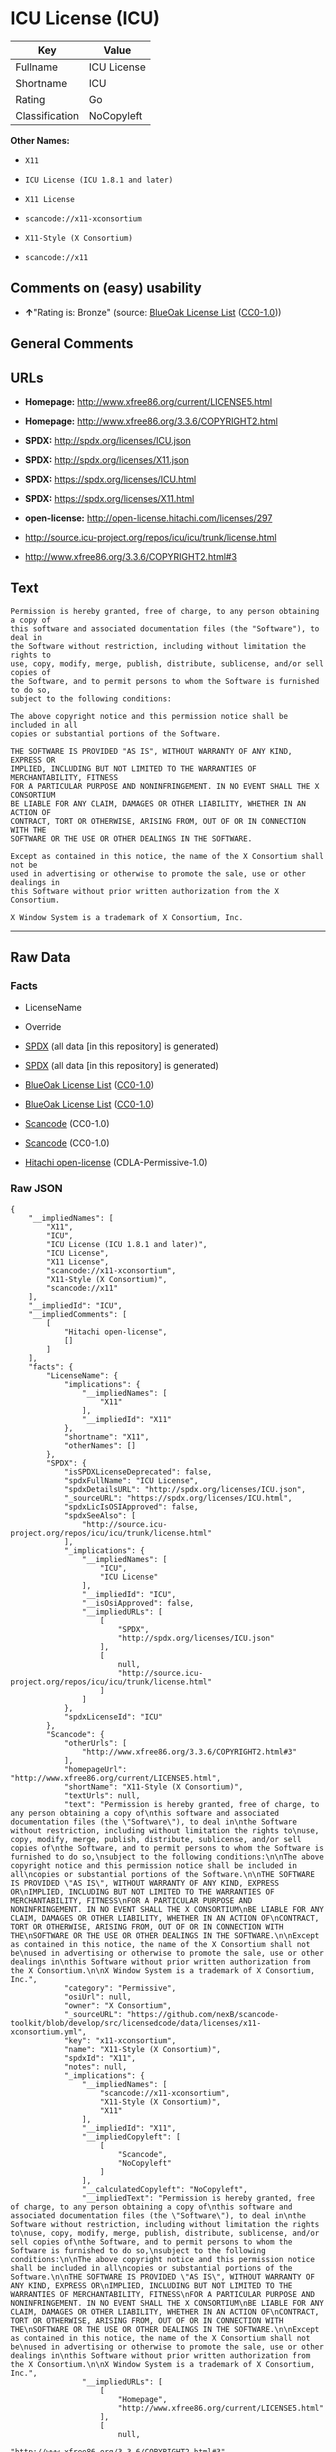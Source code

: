 * ICU License (ICU)

| Key              | Value         |
|------------------+---------------|
| Fullname         | ICU License   |
| Shortname        | ICU           |
| Rating           | Go            |
| Classification   | NoCopyleft    |

*Other Names:*

- =X11=

- =ICU License (ICU 1.8.1 and later)=

- =X11 License=

- =scancode://x11-xconsortium=

- =X11-Style (X Consortium)=

- =scancode://x11=

** Comments on (easy) usability

- *↑*"Rating is: Bronze" (source:
  [[https://blueoakcouncil.org/list][BlueOak License List]]
  ([[https://raw.githubusercontent.com/blueoakcouncil/blue-oak-list-npm-package/master/LICENSE][CC0-1.0]]))

** General Comments

** URLs

- *Homepage:* http://www.xfree86.org/current/LICENSE5.html

- *Homepage:* http://www.xfree86.org/3.3.6/COPYRIGHT2.html

- *SPDX:* http://spdx.org/licenses/ICU.json

- *SPDX:* http://spdx.org/licenses/X11.json

- *SPDX:* https://spdx.org/licenses/ICU.html

- *SPDX:* https://spdx.org/licenses/X11.html

- *open-license:* http://open-license.hitachi.com/licenses/297

- http://source.icu-project.org/repos/icu/icu/trunk/license.html

- http://www.xfree86.org/3.3.6/COPYRIGHT2.html#3

** Text

#+BEGIN_EXAMPLE
  Permission is hereby granted, free of charge, to any person obtaining a copy of
  this software and associated documentation files (the "Software"), to deal in
  the Software without restriction, including without limitation the rights to
  use, copy, modify, merge, publish, distribute, sublicense, and/or sell copies of
  the Software, and to permit persons to whom the Software is furnished to do so,
  subject to the following conditions:

  The above copyright notice and this permission notice shall be included in all
  copies or substantial portions of the Software.

  THE SOFTWARE IS PROVIDED "AS IS", WITHOUT WARRANTY OF ANY KIND, EXPRESS OR
  IMPLIED, INCLUDING BUT NOT LIMITED TO THE WARRANTIES OF MERCHANTABILITY, FITNESS
  FOR A PARTICULAR PURPOSE AND NONINFRINGEMENT. IN NO EVENT SHALL THE X CONSORTIUM
  BE LIABLE FOR ANY CLAIM, DAMAGES OR OTHER LIABILITY, WHETHER IN AN ACTION OF
  CONTRACT, TORT OR OTHERWISE, ARISING FROM, OUT OF OR IN CONNECTION WITH THE
  SOFTWARE OR THE USE OR OTHER DEALINGS IN THE SOFTWARE.

  Except as contained in this notice, the name of the X Consortium shall not be
  used in advertising or otherwise to promote the sale, use or other dealings in
  this Software without prior written authorization from the X Consortium.

  X Window System is a trademark of X Consortium, Inc.
#+END_EXAMPLE

--------------

** Raw Data

*** Facts

- LicenseName

- Override

- [[https://spdx.org/licenses/ICU.html][SPDX]] (all data [in this
  repository] is generated)

- [[https://spdx.org/licenses/X11.html][SPDX]] (all data [in this
  repository] is generated)

- [[https://blueoakcouncil.org/list][BlueOak License List]]
  ([[https://raw.githubusercontent.com/blueoakcouncil/blue-oak-list-npm-package/master/LICENSE][CC0-1.0]])

- [[https://blueoakcouncil.org/list][BlueOak License List]]
  ([[https://raw.githubusercontent.com/blueoakcouncil/blue-oak-list-npm-package/master/LICENSE][CC0-1.0]])

- [[https://github.com/nexB/scancode-toolkit/blob/develop/src/licensedcode/data/licenses/x11-xconsortium.yml][Scancode]]
  (CC0-1.0)

- [[https://github.com/nexB/scancode-toolkit/blob/develop/src/licensedcode/data/licenses/x11.yml][Scancode]]
  (CC0-1.0)

- [[https://github.com/Hitachi/open-license][Hitachi open-license]]
  (CDLA-Permissive-1.0)

*** Raw JSON

#+BEGIN_EXAMPLE
  {
      "__impliedNames": [
          "X11",
          "ICU",
          "ICU License (ICU 1.8.1 and later)",
          "ICU License",
          "X11 License",
          "scancode://x11-xconsortium",
          "X11-Style (X Consortium)",
          "scancode://x11"
      ],
      "__impliedId": "ICU",
      "__impliedComments": [
          [
              "Hitachi open-license",
              []
          ]
      ],
      "facts": {
          "LicenseName": {
              "implications": {
                  "__impliedNames": [
                      "X11"
                  ],
                  "__impliedId": "X11"
              },
              "shortname": "X11",
              "otherNames": []
          },
          "SPDX": {
              "isSPDXLicenseDeprecated": false,
              "spdxFullName": "ICU License",
              "spdxDetailsURL": "http://spdx.org/licenses/ICU.json",
              "_sourceURL": "https://spdx.org/licenses/ICU.html",
              "spdxLicIsOSIApproved": false,
              "spdxSeeAlso": [
                  "http://source.icu-project.org/repos/icu/icu/trunk/license.html"
              ],
              "_implications": {
                  "__impliedNames": [
                      "ICU",
                      "ICU License"
                  ],
                  "__impliedId": "ICU",
                  "__isOsiApproved": false,
                  "__impliedURLs": [
                      [
                          "SPDX",
                          "http://spdx.org/licenses/ICU.json"
                      ],
                      [
                          null,
                          "http://source.icu-project.org/repos/icu/icu/trunk/license.html"
                      ]
                  ]
              },
              "spdxLicenseId": "ICU"
          },
          "Scancode": {
              "otherUrls": [
                  "http://www.xfree86.org/3.3.6/COPYRIGHT2.html#3"
              ],
              "homepageUrl": "http://www.xfree86.org/current/LICENSE5.html",
              "shortName": "X11-Style (X Consortium)",
              "textUrls": null,
              "text": "Permission is hereby granted, free of charge, to any person obtaining a copy of\nthis software and associated documentation files (the \"Software\"), to deal in\nthe Software without restriction, including without limitation the rights to\nuse, copy, modify, merge, publish, distribute, sublicense, and/or sell copies of\nthe Software, and to permit persons to whom the Software is furnished to do so,\nsubject to the following conditions:\n\nThe above copyright notice and this permission notice shall be included in all\ncopies or substantial portions of the Software.\n\nTHE SOFTWARE IS PROVIDED \"AS IS\", WITHOUT WARRANTY OF ANY KIND, EXPRESS OR\nIMPLIED, INCLUDING BUT NOT LIMITED TO THE WARRANTIES OF MERCHANTABILITY, FITNESS\nFOR A PARTICULAR PURPOSE AND NONINFRINGEMENT. IN NO EVENT SHALL THE X CONSORTIUM\nBE LIABLE FOR ANY CLAIM, DAMAGES OR OTHER LIABILITY, WHETHER IN AN ACTION OF\nCONTRACT, TORT OR OTHERWISE, ARISING FROM, OUT OF OR IN CONNECTION WITH THE\nSOFTWARE OR THE USE OR OTHER DEALINGS IN THE SOFTWARE.\n\nExcept as contained in this notice, the name of the X Consortium shall not be\nused in advertising or otherwise to promote the sale, use or other dealings in\nthis Software without prior written authorization from the X Consortium.\n\nX Window System is a trademark of X Consortium, Inc.",
              "category": "Permissive",
              "osiUrl": null,
              "owner": "X Consortium",
              "_sourceURL": "https://github.com/nexB/scancode-toolkit/blob/develop/src/licensedcode/data/licenses/x11-xconsortium.yml",
              "key": "x11-xconsortium",
              "name": "X11-Style (X Consortium)",
              "spdxId": "X11",
              "notes": null,
              "_implications": {
                  "__impliedNames": [
                      "scancode://x11-xconsortium",
                      "X11-Style (X Consortium)",
                      "X11"
                  ],
                  "__impliedId": "X11",
                  "__impliedCopyleft": [
                      [
                          "Scancode",
                          "NoCopyleft"
                      ]
                  ],
                  "__calculatedCopyleft": "NoCopyleft",
                  "__impliedText": "Permission is hereby granted, free of charge, to any person obtaining a copy of\nthis software and associated documentation files (the \"Software\"), to deal in\nthe Software without restriction, including without limitation the rights to\nuse, copy, modify, merge, publish, distribute, sublicense, and/or sell copies of\nthe Software, and to permit persons to whom the Software is furnished to do so,\nsubject to the following conditions:\n\nThe above copyright notice and this permission notice shall be included in all\ncopies or substantial portions of the Software.\n\nTHE SOFTWARE IS PROVIDED \"AS IS\", WITHOUT WARRANTY OF ANY KIND, EXPRESS OR\nIMPLIED, INCLUDING BUT NOT LIMITED TO THE WARRANTIES OF MERCHANTABILITY, FITNESS\nFOR A PARTICULAR PURPOSE AND NONINFRINGEMENT. IN NO EVENT SHALL THE X CONSORTIUM\nBE LIABLE FOR ANY CLAIM, DAMAGES OR OTHER LIABILITY, WHETHER IN AN ACTION OF\nCONTRACT, TORT OR OTHERWISE, ARISING FROM, OUT OF OR IN CONNECTION WITH THE\nSOFTWARE OR THE USE OR OTHER DEALINGS IN THE SOFTWARE.\n\nExcept as contained in this notice, the name of the X Consortium shall not be\nused in advertising or otherwise to promote the sale, use or other dealings in\nthis Software without prior written authorization from the X Consortium.\n\nX Window System is a trademark of X Consortium, Inc.",
                  "__impliedURLs": [
                      [
                          "Homepage",
                          "http://www.xfree86.org/current/LICENSE5.html"
                      ],
                      [
                          null,
                          "http://www.xfree86.org/3.3.6/COPYRIGHT2.html#3"
                      ]
                  ]
              }
          },
          "Override": {
              "oNonCommecrial": null,
              "implications": {
                  "__impliedNames": [
                      "ICU",
                      "ICU License (ICU 1.8.1 and later)"
                  ],
                  "__impliedId": "ICU"
              },
              "oName": "ICU",
              "oOtherLicenseIds": [
                  "ICU License (ICU 1.8.1 and later)"
              ],
              "oDescription": null,
              "oJudgement": null,
              "oCompatibilities": null,
              "oRatingState": null
          },
          "Hitachi open-license": {
              "notices": [
                  {
                      "content": "the software is provided \"as-is\" and without any warranties of any kind, either express or implied, including, but not limited to, warranties of merchantability, fitness for a particular purpose, and non-infringement. the software is provided \"as-is\" and without warranty of any kind, either express or implied, including, but not limited to, the warranties of commercial applicability, fitness for a particular purpose, and non-infringement.",
                      "description": "There is no guarantee."
                  },
                  {
                      "content": "In no event shall the copyright holder be liable for any claim, special, indirect or consequential damages, whether in contract, negligence or other tort action, arising out of the use or performance of such software, or for any damages resulting from loss of use, loss of data or loss of profits."
                  }
              ],
              "_sourceURL": "http://open-license.hitachi.com/licenses/297",
              "content": "COPYRIGHT AND PERMISSION NOTICE\r\n\r\nCopyright (c) <years> International Business Machines Corporation and others \r\n\r\nAll rights reserved. \r\n\r\nPermission is hereby granted, free of charge, to any person obtaining a copy of this software and associated documentation files (the \"Software\"), to deal in the Software without restriction, including without limitation the rights to use, copy, modify, merge, publish, distribute, and/or sell copies of the Software, and to permit persons to whom the Software is furnished to do so, provided that the above copyright notice(s) and this permission notice appear in all copies of the Software and that both the above copyright notice(s) and this permission notice appear in supporting documentation. \r\n\r\nTHE SOFTWARE IS PROVIDED \"AS IS\", WITHOUT WARRANTY OF ANY KIND, EXPRESS OR IMPLIED, INCLUDING BUT NOT LIMITED TO THE WARRANTIES OF MERCHANTABILITY, FITNESS FOR A PARTICULAR PURPOSE AND NONINFRINGEMENT OF THIRD PARTY RIGHTS. IN NO EVENT SHALL THE COPYRIGHT HOLDER OR HOLDERS INCLUDED IN THIS NOTICE BE LIABLE FOR ANY CLAIM, OR ANY SPECIAL INDIRECT OR CONSEQUENTIAL DAMAGES, OR ANY DAMAGES WHATSOEVER RESULTING FROM LOSS OF USE, DATA OR PROFITS, WHETHER IN AN ACTION OF CONTRACT, NEGLIGENCE OR OTHER TORTIOUS ACTION, ARISING OUT OF OR IN CONNECTION WITH THE USE OR PERFORMANCE OF THIS SOFTWARE. \r\n\r\nExcept as contained in this notice, the name of a copyright holder shall not be used in advertising or otherwise to promote the sale, use or other dealings in this Software without prior written authorization of the copyright holder.",
              "name": "ICU License (ICU 1.8.1 and later)",
              "permissions": [
                  {
                      "actions": [
                          {
                              "name": "Use the obtained source code without modification",
                              "description": "Use the fetched code as it is."
                          },
                          {
                              "name": "Modify the obtained source code."
                          },
                          {
                              "name": "Using Modified Source Code"
                          },
                          {
                              "name": "Use the retrieved object code",
                              "description": "Use the fetched code as it is."
                          },
                          {
                              "name": "Use the retrieved binaries",
                              "description": "Use the fetched binary as it is."
                          },
                          {
                              "name": "Use the object code generated from the modified source code"
                          },
                          {
                              "name": "Use binaries generated from modified source code"
                          },
                          {
                              "name": "Use the retrieved executable",
                              "description": "Use the obtained executable as is."
                          },
                          {
                              "name": "Use the executable generated from the modified source code"
                          }
                      ],
                      "conditions": null,
                      "description": "Relevant documentation for the software should be treated in the same way as for the software."
                  },
                  {
                      "actions": [
                          {
                              "name": "Distribute the obtained source code without modification",
                              "description": "Redistribute the code as it was obtained"
                          },
                          {
                              "name": "Distribute the obtained object code",
                              "description": "Redistribute the code as it was obtained"
                          },
                          {
                              "name": "Distribute the fetched binaries",
                              "description": "Redistribute the fetched binaries as they are"
                          },
                          {
                              "name": "Distribution of Modified Source Code"
                          },
                          {
                              "name": "Distribute the object code generated from the modified source code"
                          },
                          {
                              "name": "Distribute the generated binaries from modified source code"
                          },
                          {
                              "name": "Selling Software"
                          },
                          {
                              "name": "Distribute the obtained executable",
                              "description": "Redistribute the obtained executable as-is"
                          },
                          {
                              "name": "Distribute the executable generated from the modified source code"
                          },
                          {
                              "name": "Publish the modified source code."
                          },
                          {
                              "name": "Present the object code generated from the modified source code."
                          },
                          {
                              "name": "Present the executable generated from the modified source code"
                          }
                      ],
                      "conditions": {
                          "name": "Include a copyright notice, list of terms and conditions, and disclaimer included in the license",
                          "type": "OBLIGATION"
                      },
                      "description": "Relevant documentation and accompanying documents for the software will be treated in the same way as the software. The same rights will be granted to those to whom the software is provided."
                  },
                  {
                      "actions": [
                          {
                              "name": "Use the copyright holder's name in software promotions and advertisements"
                          }
                      ],
                      "conditions": {
                          "name": "Get special permission in writing.",
                          "type": "REQUISITE"
                      },
                      "description": "With permission of the copyright owner."
                  }
              ],
              "_implications": {
                  "__impliedNames": [
                      "ICU License (ICU 1.8.1 and later)"
                  ],
                  "__impliedComments": [
                      [
                          "Hitachi open-license",
                          []
                      ]
                  ],
                  "__impliedText": "COPYRIGHT AND PERMISSION NOTICE\r\n\r\nCopyright (c) <years> International Business Machines Corporation and others \r\n\r\nAll rights reserved. \r\n\r\nPermission is hereby granted, free of charge, to any person obtaining a copy of this software and associated documentation files (the \"Software\"), to deal in the Software without restriction, including without limitation the rights to use, copy, modify, merge, publish, distribute, and/or sell copies of the Software, and to permit persons to whom the Software is furnished to do so, provided that the above copyright notice(s) and this permission notice appear in all copies of the Software and that both the above copyright notice(s) and this permission notice appear in supporting documentation. \r\n\r\nTHE SOFTWARE IS PROVIDED \"AS IS\", WITHOUT WARRANTY OF ANY KIND, EXPRESS OR IMPLIED, INCLUDING BUT NOT LIMITED TO THE WARRANTIES OF MERCHANTABILITY, FITNESS FOR A PARTICULAR PURPOSE AND NONINFRINGEMENT OF THIRD PARTY RIGHTS. IN NO EVENT SHALL THE COPYRIGHT HOLDER OR HOLDERS INCLUDED IN THIS NOTICE BE LIABLE FOR ANY CLAIM, OR ANY SPECIAL INDIRECT OR CONSEQUENTIAL DAMAGES, OR ANY DAMAGES WHATSOEVER RESULTING FROM LOSS OF USE, DATA OR PROFITS, WHETHER IN AN ACTION OF CONTRACT, NEGLIGENCE OR OTHER TORTIOUS ACTION, ARISING OUT OF OR IN CONNECTION WITH THE USE OR PERFORMANCE OF THIS SOFTWARE. \r\n\r\nExcept as contained in this notice, the name of a copyright holder shall not be used in advertising or otherwise to promote the sale, use or other dealings in this Software without prior written authorization of the copyright holder.",
                  "__impliedURLs": [
                      [
                          "open-license",
                          "http://open-license.hitachi.com/licenses/297"
                      ]
                  ]
              }
          },
          "BlueOak License List": {
              "BlueOakRating": "Bronze",
              "url": "https://spdx.org/licenses/ICU.html",
              "isPermissive": true,
              "_sourceURL": "https://blueoakcouncil.org/list",
              "name": "ICU License",
              "id": "ICU",
              "_implications": {
                  "__impliedNames": [
                      "ICU",
                      "ICU License"
                  ],
                  "__impliedJudgement": [
                      [
                          "BlueOak License List",
                          {
                              "tag": "PositiveJudgement",
                              "contents": "Rating is: Bronze"
                          }
                      ]
                  ],
                  "__impliedCopyleft": [
                      [
                          "BlueOak License List",
                          "NoCopyleft"
                      ]
                  ],
                  "__calculatedCopyleft": "NoCopyleft",
                  "__impliedURLs": [
                      [
                          "SPDX",
                          "https://spdx.org/licenses/ICU.html"
                      ]
                  ]
              }
          }
      },
      "__impliedJudgement": [
          [
              "BlueOak License List",
              {
                  "tag": "PositiveJudgement",
                  "contents": "Rating is: Bronze"
              }
          ]
      ],
      "__impliedCopyleft": [
          [
              "BlueOak License List",
              "NoCopyleft"
          ],
          [
              "Scancode",
              "NoCopyleft"
          ]
      ],
      "__calculatedCopyleft": "NoCopyleft",
      "__isOsiApproved": false,
      "__impliedText": "Permission is hereby granted, free of charge, to any person obtaining a copy of\nthis software and associated documentation files (the \"Software\"), to deal in\nthe Software without restriction, including without limitation the rights to\nuse, copy, modify, merge, publish, distribute, sublicense, and/or sell copies of\nthe Software, and to permit persons to whom the Software is furnished to do so,\nsubject to the following conditions:\n\nThe above copyright notice and this permission notice shall be included in all\ncopies or substantial portions of the Software.\n\nTHE SOFTWARE IS PROVIDED \"AS IS\", WITHOUT WARRANTY OF ANY KIND, EXPRESS OR\nIMPLIED, INCLUDING BUT NOT LIMITED TO THE WARRANTIES OF MERCHANTABILITY, FITNESS\nFOR A PARTICULAR PURPOSE AND NONINFRINGEMENT. IN NO EVENT SHALL THE X CONSORTIUM\nBE LIABLE FOR ANY CLAIM, DAMAGES OR OTHER LIABILITY, WHETHER IN AN ACTION OF\nCONTRACT, TORT OR OTHERWISE, ARISING FROM, OUT OF OR IN CONNECTION WITH THE\nSOFTWARE OR THE USE OR OTHER DEALINGS IN THE SOFTWARE.\n\nExcept as contained in this notice, the name of the X Consortium shall not be\nused in advertising or otherwise to promote the sale, use or other dealings in\nthis Software without prior written authorization from the X Consortium.\n\nX Window System is a trademark of X Consortium, Inc.",
      "__impliedURLs": [
          [
              "SPDX",
              "http://spdx.org/licenses/ICU.json"
          ],
          [
              null,
              "http://source.icu-project.org/repos/icu/icu/trunk/license.html"
          ],
          [
              "SPDX",
              "http://spdx.org/licenses/X11.json"
          ],
          [
              null,
              "http://www.xfree86.org/3.3.6/COPYRIGHT2.html#3"
          ],
          [
              "SPDX",
              "https://spdx.org/licenses/ICU.html"
          ],
          [
              "SPDX",
              "https://spdx.org/licenses/X11.html"
          ],
          [
              "Homepage",
              "http://www.xfree86.org/current/LICENSE5.html"
          ],
          [
              "Homepage",
              "http://www.xfree86.org/3.3.6/COPYRIGHT2.html"
          ],
          [
              null,
              "http://www.xfree86.org/current/LICENSE5.html"
          ],
          [
              "open-license",
              "http://open-license.hitachi.com/licenses/297"
          ]
      ]
  }
#+END_EXAMPLE

*** Dot Cluster Graph

[[../dot/ICU.svg]]
